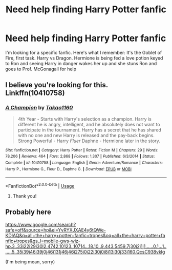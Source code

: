 #+TITLE: Need help finding Harry Potter fanfic

* Need help finding Harry Potter fanfic
:PROPERTIES:
:Author: Combatantpeak
:Score: 1
:DateUnix: 1549331474.0
:DateShort: 2019-Feb-05
:FlairText: Fic Search
:END:
I'm looking for a specific fanfic. Here's what I remember: It's the Goblet of Fire, first task. Harry vs Dragon. Hermione is being fed a love potion keyed to Ron and seeing Harry in danger wakes her up and she stuns Ron and goes to Prof. McGonagall for help


** I believe you're looking for this. Linkffn(10410758)
:PROPERTIES:
:Author: karfoogle
:Score: 1
:DateUnix: 1549348080.0
:DateShort: 2019-Feb-05
:END:

*** [[https://www.fanfiction.net/s/10410758/1/][*/A Champion/*]] by [[https://www.fanfiction.net/u/4318248/Takao1160][/Takao1160/]]

#+begin_quote
  4th Year - Starts with Harry's selection as a champion. Harry is different he is angry, intelligent, and he absolutely does not want to participate in the tournament. Harry has a secret that he has shared with no one and new Harry is released and the pay-back begins. Strong Powerful - Harry /Fluer/ Daphne - Hermione later in the story.
#+end_quote

^{/Site/:} ^{fanfiction.net} ^{*|*} ^{/Category/:} ^{Harry} ^{Potter} ^{*|*} ^{/Rated/:} ^{Fiction} ^{M} ^{*|*} ^{/Chapters/:} ^{29} ^{*|*} ^{/Words/:} ^{78,206} ^{*|*} ^{/Reviews/:} ^{464} ^{*|*} ^{/Favs/:} ^{2,868} ^{*|*} ^{/Follows/:} ^{1,307} ^{*|*} ^{/Published/:} ^{6/3/2014} ^{*|*} ^{/Status/:} ^{Complete} ^{*|*} ^{/id/:} ^{10410758} ^{*|*} ^{/Language/:} ^{English} ^{*|*} ^{/Genre/:} ^{Adventure/Romance} ^{*|*} ^{/Characters/:} ^{Harry} ^{P.,} ^{Hermione} ^{G.,} ^{Fleur} ^{D.,} ^{Daphne} ^{G.} ^{*|*} ^{/Download/:} ^{[[http://www.ff2ebook.com/old/ffn-bot/index.php?id=10410758&source=ff&filetype=epub][EPUB]]} ^{or} ^{[[http://www.ff2ebook.com/old/ffn-bot/index.php?id=10410758&source=ff&filetype=mobi][MOBI]]}

--------------

*FanfictionBot*^{2.0.0-beta} | [[https://github.com/tusing/reddit-ffn-bot/wiki/Usage][Usage]]
:PROPERTIES:
:Author: FanfictionBot
:Score: 1
:DateUnix: 1549348108.0
:DateShort: 2019-Feb-05
:END:

**** Thank you!
:PROPERTIES:
:Author: Combatantpeak
:Score: 1
:DateUnix: 1549356088.0
:DateShort: 2019-Feb-05
:END:


** Probably here

[[https://www.google.com/search?safe=off&source=hp&ei=YvRYXJXAE4y6tQWe-KDIAQ&q=all+the+harry+potter+fanfic+tropes&oq=all+the+harry+potter+fanfic+tropes&gs_l=mobile-gws-wiz-hp.3..33i22i29i30l2.4742.10123..10714...18.10..9.443.5459.7j30j2j1j1......0.1...1.......5..35i39j46i39j0j46i131j46j46i275j0i22i30j0i8i13i30j33i160.QcsC938vklg]]

(I'm being mean, sorry)
:PROPERTIES:
:Author: MindForgedManacle
:Score: -1
:DateUnix: 1549333628.0
:DateShort: 2019-Feb-05
:END:
